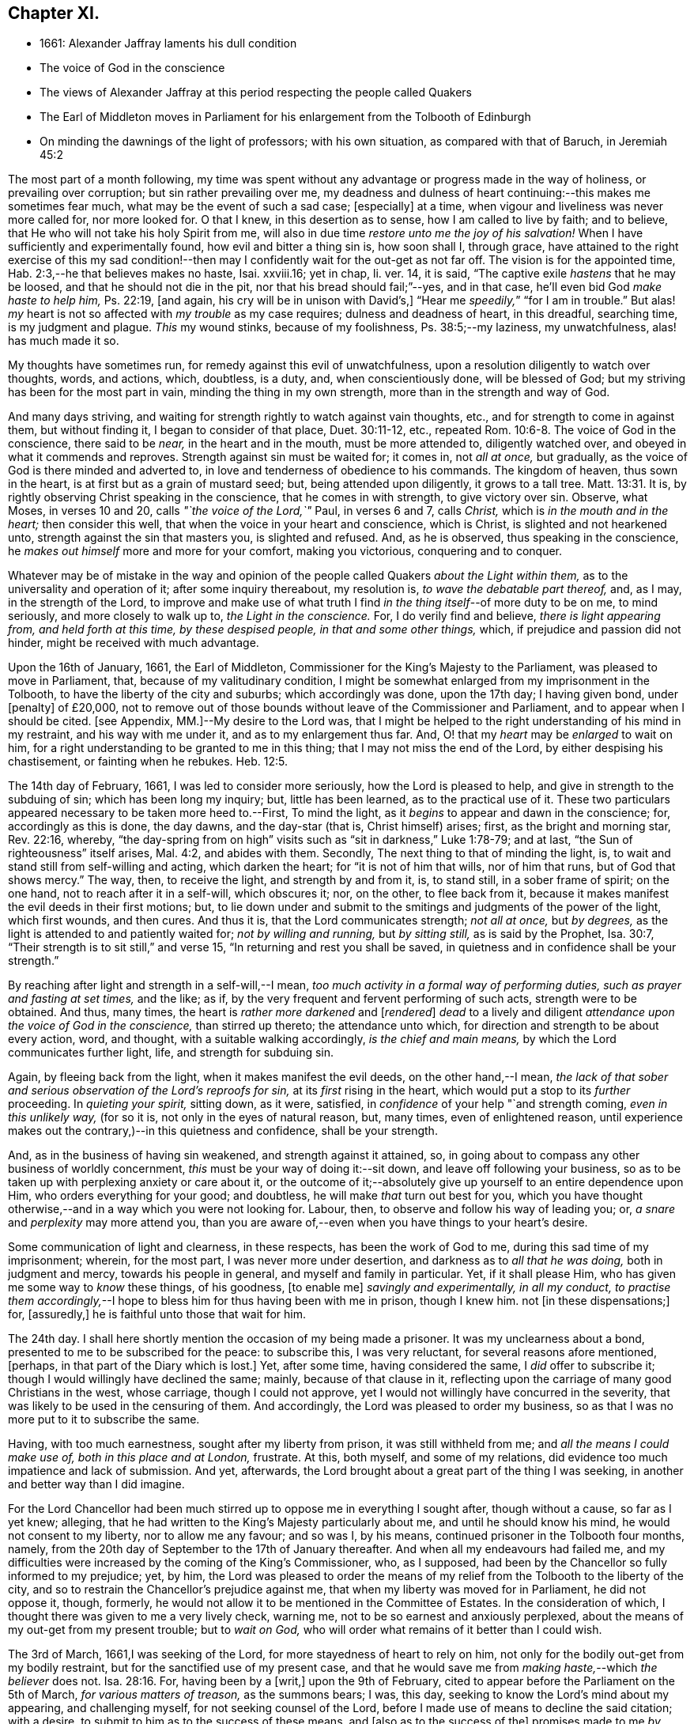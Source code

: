 == Chapter XI.

[.chapter-synopsis]
* 1661: Alexander Jaffray laments his dull condition
* The voice of God in the conscience
* The views of Alexander Jaffray at this period respecting the people called Quakers
* The Earl of Middleton moves in Parliament for his enlargement from the Tolbooth of Edinburgh
* On minding the dawnings of the light of professors; with his own situation, as compared with that of Baruch, in Jeremiah 45:2

The most part of a month following,
my time was spent without any advantage or progress made in the way of holiness,
or prevailing over corruption; but sin rather prevailing over me,
my deadness and dulness of heart continuing:--this makes me sometimes fear much,
what may be the event of such a sad case; +++[+++especially]
at a time, when vigour and liveliness was never more called for, nor more looked for.
O that I knew, in this desertion as to sense, how I am called to live by faith;
and to believe, that He who will not take his holy Spirit from me,
will also in due time _restore unto me the joy of his salvation!_
When I have sufficiently and experimentally found, how evil and bitter a thing sin is,
how soon shall I, through grace,
have attained to the right exercise of this my sad condition!--then
may I confidently wait for the out-get as not far off.
The vision is for the appointed time, Hab. 2:3,--he that believes makes no haste,
Isai.
xxviii.16; yet in chap, li.
ver. 14, it is said, "`The captive exile _hastens_ that he may be loosed,
and that he should not die in the pit, nor that his bread should fail;`"--yes,
and in that case, he`'ll even bid God _make haste to help him,_ Ps. 22:19, +++[+++and again,
his cry will be in unison with David`'s,]
"`Hear me _speedily,_`" "`for I am in trouble.`"
But alas! _my_ heart is not so affected with _my trouble_ as my case requires;
dulness and deadness of heart, in this dreadful, searching time,
is my judgment and plague.
_This_ my wound stinks, because of my foolishness, Ps. 38:5;--my laziness,
my unwatchfulness, alas! has much made it so.

My thoughts have sometimes run, for remedy against this evil of unwatchfulness,
upon a resolution diligently to watch over thoughts, words, and actions, which,
doubtless, is a duty, and, when conscientiously done, will be blessed of God;
but my striving has been for the most part in vain, minding the thing in my own strength,
more than in the strength and way of God.

And many days striving, and waiting for strength rightly to watch against vain thoughts,
etc., and for strength to come in against them, but without finding it,
I began to consider of that place, Duet. 30:11-12, etc.,
repeated Rom. 10:6-8. The voice of God in the conscience, there said to be _near,_
in the heart and in the mouth, must be more attended to, diligently watched over,
and obeyed in what it commends and reproves.
Strength against sin must be waited for; it comes in, not _all at once,_ but gradually,
as the voice of God is there minded and adverted to,
in love and tenderness of obedience to his commands.
The kingdom of heaven, thus sown in the heart,
is at first but as a grain of mustard seed; but, being attended upon diligently,
it grows to a tall tree. Matt. 13:31.
It is, by rightly observing Christ speaking in the conscience,
that he comes in with strength, to give victory over sin.
Observe, what Moses, in verses 10 and 20, calls _"`the voice of the Lord,`"_ Paul,
in verses 6 and 7, calls _Christ,_ which is _in the mouth and in the heart;_
then consider this well, that when the voice in your heart and conscience,
which is Christ, is slighted and not hearkened unto,
strength against the sin that masters you, is slighted and refused.
And, as he is observed, thus speaking in the conscience,
he _makes out himself_ more and more for your comfort, making you victorious,
conquering and to conquer.

Whatever may be of mistake in the way and opinion of the
people called Quakers _about the Light within them,_
as to the universality and operation of it; after some inquiry thereabout,
my resolution is, _to wave the debatable part thereof,_ and, as I may,
in the strength of the Lord,
to improve and make use of what truth I find _in the
thing itself_--of more duty to be on me,
to mind seriously, and more closely to walk up to, _the Light in the conscience._
For, I do verily find and believe, _there is light appearing from,
and held forth at this time, by these despised people, in that and some other things,_
which, if prejudice and passion did not hinder, might be received with much advantage.

Upon the 16th of January, 1661, the Earl of Middleton,
Commissioner for the King`'s Majesty to the Parliament,
was pleased to move in Parliament, that, because of my valitudinary condition,
I might be somewhat enlarged from my imprisonment in the Tolbooth,
to have the liberty of the city and suburbs; which accordingly was done,
upon the 17th day; I having given bond, under +++[+++penalty]
of £20,000,
not to remove out of those bounds without leave of the Commissioner and Parliament,
and to appear when I should be cited.
+++[+++see Appendix, MM.]--My desire to the Lord was,
that I might be helped to the right understanding of his mind in my restraint,
and his way with me under it, and as to my enlargement thus far.
And, O! that my _heart_ may be _enlarged_ to wait on him,
for a right understanding to be granted to me in this thing;
that I may not miss the end of the Lord, by either despising his chastisement,
or fainting when he rebukes. Heb. 12:5.

The 14th day of February, 1661, I was led to consider more seriously,
how the Lord is pleased to help, and give in strength to the subduing of sin;
which has been long my inquiry; but, little has been learned,
as to the practical use of it.
These two particulars appeared necessary to be taken more heed to.--First,
To mind the light, as it _begins_ to appear and dawn in the conscience; for,
accordingly as this is done, the day dawns, and the day-star (that is,
Christ himself) arises; first, as the bright and morning star, Rev. 22:16, whereby,
"`the day-spring from on high`" visits such as "`sit in darkness,`" Luke 1:78-79;
and at last, "`the Sun of righteousness`" itself arises, Mal. 4:2,
and abides with them.
Secondly, The next thing to that of minding the light, is,
to wait and stand still from self-willing and acting, which darken the heart;
for "`it is not of him that wills, nor of him that runs, but of God that shows mercy.`"
The way, then, to receive the light, and strength by and from it, is, to stand still,
in a sober frame of spirit; on the one hand, not to reach after it in a self-will,
which obscures it; nor, on the other, to flee back from it,
because it makes manifest the evil deeds in their first motions; but,
to lie down under and submit to the smitings and judgments of the power of the light,
which first wounds, and then cures.
And thus it is, that the Lord communicates strength; _not all at once,_ but _by degrees,_
as the light is attended to and patiently waited for; _not by willing and running,_
but _by sitting still,_ as is said by the Prophet, Isa. 30:7,
"`Their strength is to sit still,`" and verse 15,
"`In returning and rest you shall be saved,
in quietness and in confidence shall be your strength.`"

By reaching after light and strength in a self-will,--I mean,
_too much activity in a formal way of performing duties,
such as prayer and fasting at set times,_ and the like; as if,
by the very frequent and fervent performing of such acts, strength were to be obtained.
And thus, many times, the heart is _rather more darkened_ and +++[+++__rendered__]
_dead_ to a lively and diligent _attendance upon the voice of God in the conscience,_
than stirred up thereto; the attendance unto which,
for direction and strength to be about every action, word, and thought,
with a suitable walking accordingly, _is the chief and main means,_
by which the Lord communicates further light, life, and strength for subduing sin.

Again, by fleeing back from the light, when it makes manifest the evil deeds,
on the other hand,--I mean,
_the lack of that sober and serious observation of the Lord`'s reproofs for sin,_
at its _first_ rising in the heart, which would put a stop to its _further_ proceeding.
In _quieting your spirit,_ sitting down, as it were, satisfied,
in _confidence_ of your help "`and strength coming, _even in this unlikely way,_
(for so it is, not only in the eyes of natural reason, but, many times,
even of enlightened reason,
until experience makes out the contrary,)--in this quietness and confidence,
shall be your strength.

And, as in the business of having sin weakened, and strength against it attained, so,
in going about to compass any other business of worldly concernment,
_this_ must be your way of doing it:--sit down, and leave off following your business,
so as to be taken up with perplexing anxiety or care about it,
or the outcome of it;--absolutely give up yourself to an entire dependence upon Him,
who orders everything for your good; and doubtless,
he will make _that_ turn out best for you,
which you have thought otherwise,--and in a way which you were not looking for.
Labour, then, to observe and follow his way of leading you; or,
_a snare_ and _perplexity_ may more attend you,
than you are aware of,--even when you have things to your heart`'s desire.

Some communication of light and clearness, in these respects,
has been the work of God to me, during this sad time of my imprisonment; wherein,
for the most part, I was never more under desertion,
and darkness as to _all that he was doing,_ both in judgment and mercy,
towards his people in general, and myself and family in particular.
Yet, if it shall please Him, who has given me some way to _know_ these things,
of his goodness, +++[+++to enable me]
_savingly and experimentally, in all my conduct,
to practise them accordingly,_--I hope to bless him for thus having been with me in prison,
though I knew him.
not +++[+++in these dispensations;]
for, +++[+++assuredly,]
he is faithful unto those that wait for him.

The 24th day.
I shall here shortly mention the occasion of my being made a prisoner.
It was my unclearness about a bond, presented to me to be subscribed for the peace:
to subscribe this, I was very reluctant, for several reasons afore mentioned, +++[+++perhaps,
in that part of the Diary which is lost.]
Yet, after some time, having considered the same, I _did_ offer to subscribe it;
though I would willingly have declined the same; mainly, because of that clause in it,
reflecting upon the carriage of many good Christians in the west, whose carriage,
though I could not approve, yet I would not willingly have concurred in the severity,
that was likely to be used in the censuring of them.
And accordingly, the Lord was pleased to order my business,
so as that I was no more put to it to subscribe the same.

Having, with too much earnestness, sought after my liberty from prison,
it was still withheld from me; and _all the means I could make use of,
both in this place and at London,_ frustrate.
At this, both myself, and some of my relations,
did evidence too much impatience and lack of submission.
And yet, afterwards, the Lord brought about a great part of the thing I was seeking,
in another and better way than I did imagine.

For the Lord Chancellor had been much stirred up
to oppose me in everything I sought after,
though without a cause, so far as I yet knew; alleging,
that he had written to the King`'s Majesty particularly about me,
and until he should know his mind, he would not consent to my liberty,
nor to allow me any favour; and so was I, by his means,
continued prisoner in the Tolbooth four months, namely,
from the 20th day of September to the 17th of January thereafter.
And when all my endeavours had failed me,
and my difficulties were increased by the coming of the King`'s Commissioner, who,
as I supposed, had been by the Chancellor so fully informed to my prejudice; yet, by him,
the Lord was pleased to order the means of my relief
from the Tolbooth to the liberty of the city,
and so to restrain the Chancellor`'s prejudice against me,
that when my liberty was moved for in Parliament, he did not oppose it, though, formerly,
he would not allow it to be mentioned in the Committee of Estates.
In the consideration of which, I thought there was given to me a very lively check,
warning me, not to be so earnest and anxiously perplexed,
about the means of my out-get from my present trouble; but to _wait on God,_
who will order what remains of it better than I could wish.

The 3rd of March, 1661,I was seeking of the Lord,
for more stayedness of heart to rely on him,
not only for the bodily out-get from my bodily restraint,
but for the sanctified use of my present case,
and that he would save me from _making haste,_--which _the believer_ does not. Isa. 28:16.
For, having been by a +++[+++writ,]
upon the 9th of February, cited to appear before the Parliament on the 5th of March,
_for various matters of treason,_ as the summons bears; I was, this day,
seeking to know the Lord`'s mind about my appearing, and challenging myself,
for not seeking counsel of the Lord,
before I made use of means to decline the said citation; with a desire,
to submit to him as to the success of these means, and +++[+++also as to the success of the]
promises made to me _by some great men,_ to prevent my appearing that day;--hoping,
if the Lord approve me in declining to appear, he will order it for my good, and,
if otherwise, that he will direct and furnish me how to carry myself, and what to say,
if I be called there; according to the promise, Matt. 10:18,
etc. also see Mark and Luke.
Thus, may I be helped to be less anxious and perplexed,
in forethinking what to say then and there, if I be called; but wholly in that,
to give up myself to God, who has and will order what concerns me here and hereafter:
glory, glory,
and praise to his name! for he is faithful and true to all that patiently wait on _him._

The 5th of March being come, and the Parliament not sitting that day,
I thought it my duty to spend it in private,--and, as the Lord would help me,
to wait on him,
for the having my heart more drawn near him and stayed on him for direction;
being some way sensible of the great dulness and deadness of my heart,
and of my little profiting under my present exercise:--which
makes me desire much to fear and tremble before him,
lest I may be, through my negligence,
in not stirring up myself rightly to improve this present opportunity,
deprived of the advantage of _laying in provision_ from the Lord,
against the apparently _increasing storm of this dreadful day,
that seems coming on professors._

How sad has it, sometimes, been to my heart,
that so little of the true sense of this is to be found, either with myself,
or _any else I meet with or can hear tell of!_
The case _of the generality of professors of this time,_ (against whom, as I conceive,
_the Lord`'s controversy mainly is,_) in many things,
seems like unto that of God`'s people of old, as it is expressed in Isa. 42:24-25,
where he says, "`Who gave Jacob for a spoil, and Israel to the robbers?
did not the Lord, he against whom we have sinned?
for they would not walk in his ways, neither were they obedient unto his law.
Therefore He has poured upon him the fury of his anger, and the strength of battle:
and it has set him on fire round about, yet he knew not; and it burned him,
yet he laid it not to heart.`"
And again, li.
18, etc.
"`There is none to guide her among all the sons whom she has brought forth;
neither is there any that takes her by the hand, of all the sons that she has brought up.
These two things are come unto you; who shall be sorry for you?
desolation, and destruction, and the famine, and the sword: by whom shall I comfort you?
Your sons have fainted,`" etc.
Also Jer.
xii. "`I have forsaken my house,
I have left my heritage;`" etc.--"`no flesh shall have peace.`"

I think, sometimes, the words of Baruch, Jer.
xlv. from verse 2 to the end,
hold forth something like the case of the people of God in this time,--at least,
what I find to be the unhappy frame of my own heart,
which I fear may also be too much the case of others.
Baruch, in a time much like this, when the Lord was so pulling up and casting down,
(as he is also now doing,) was more taken up with his private and personal case,
than with the public condition of the work and people of God;
and therefore was he so sharply taken up and reproved of the Lord,
for his thus preferring his private case to the public,
and _then,_--in such a time of desolation and affliction,
seeking for great things to himself,

Consider, how he is challenged for what he had said.
"`You did say, Woe is me now! for the Lord has added grief to my sorrow;
I fainted in my sighing, and I find no rest.`"
There are three or four things, for which he is here challenged.

[.numbered-group]
====

[.numbered]
_First,_ His impatient bearing the common calamity of the time.
To be impatient under affliction, at any time, is wrong; but, most especially,
when the Lord`'s hand is out against his people, and he is overturning all, as it were;
then, for any of the godly to be so far from being content to suffer with them,
as to be more sensible of their particular case than that of the public; this is wrong,
and that which the Lord will reprove.

[.numbered]
_Secondly,_ Some of the _great things_ he seeks here, may be these.
Freedom from having his sorrow augmented by the addition of grief.
Freedom from fainting under his sad condition.
And yet, many times, the Lord _will_ have the grief of his children so to be increased,
as that the deliverance shall not come, until they be brought very near,--yes, sometimes,
even unto fainting.
Ps. 27:13, Ps. 61:2. And therefore, they are not, with Baruch here,
too peremptorily to seek to decline this condition; but only to seek grace,
so to be borne out, as not to dishonour God by fainting; especially,
when the cause +++[+++and need]
of it is so eminently held forth, as in _his_ time it was,
and _now_ is in _ours,_--when all God`'s precious interests, yes, piety and religion itself,
seems to be at stake.

[.numbered]
_Thirdly,_--"`I find no rest,`" says he.
He would have been in a quiet, peaceable condition,
while God was intending no such thing to his people: _this,_ God reproves him for,
and counts it _a great thing,_ sought for himself, which he would not give him,
because it is not good for him.
Neither must _we_ seek it, or count greatly of it, in such a time.
When the Lord intends a general stroke upon a people,
as here,--"`I will bring evil upon all flesh,`"--then,
the godly may not promise themselves exemption; they may, yes,
they must suffer with the rest,--at least in sympathizing, with the godly especially.

====

But yet, observe,--"`Your life will I give to you for a prey,`" etc.; that is,
not only the preservation of his natural life,
but a lively frame of spirit,--which is the very
_life_ of a believer`'s soul,--is here promised,
in this time of calamity, in all places where he should go.
Without this, especially in time of trouble, they dwindle and die,
and their very life becomes a burden to them.
This day, the Lord was pleased, I hope in mercy to my soul,
to open the said Scripture to me; and, in some measure, a desire +++[+++prevailed],
to sit down contentedly under the lack of all the aforesaid "`great things,`"
if I may but attain to have a daily increase of _this good thing,_
my "`life for a prey;`"--a more distinct knowledge and observation of,
and conformity to the presence and power of Christ, who is the true Life within me.

